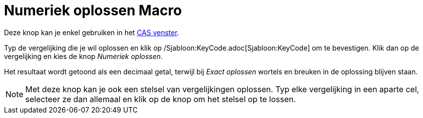 = Numeriek oplossen Macro
:page-en: tools/Solve_Numerically_Tool
ifdef::env-github[:imagesdir: /nl/modules/ROOT/assets/images]

Deze knop kan je enkel gebruiken in het xref:/CAS_venster.adoc[CAS venster].

Typ de vergelijking die je wil oplossen en klik op /Sjabloon:KeyCode.adoc[Sjabloon:KeyCode] om te bevestigen. Klik dan
op de vergelijking en kies de knop _Numeriek oplossen_.

Het resultaat wordt getoond als een decimaal getal, terwijl bij _Exact oplossen_ wortels en breuken in de oplossing
blijven staan.

[NOTE]
====

Met deze knop kan je ook een stelsel van vergelijkingen oplossen. Typ elke vergelijking in een aparte cel, selecteer ze
dan allemaal en klik op de knop om het stelsel op te lossen.

====
